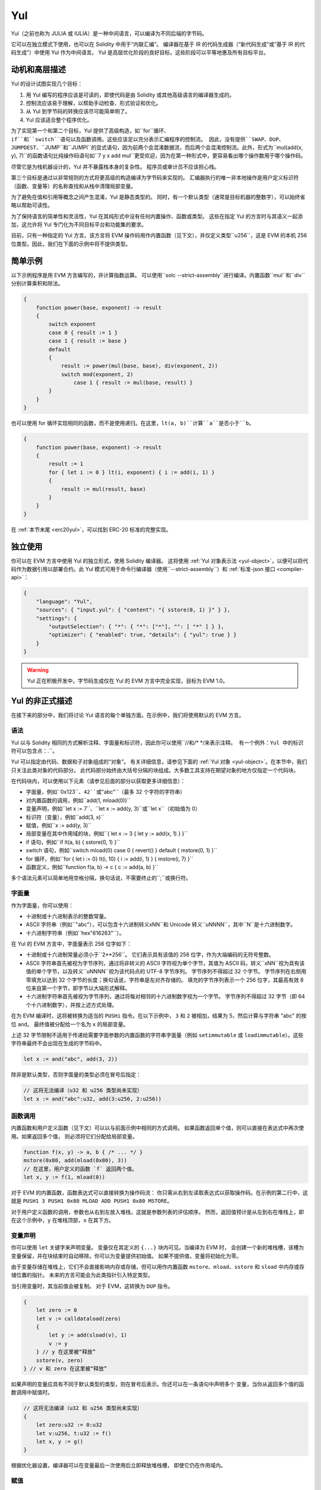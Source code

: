 .. _yul:

###
Yul
###

.. index:: ! assembly, ! asm, ! evmasm, ! yul, julia, iulia

Yul（之前也称为 JULIA 或 IULIA）是一种中间语言，可以编译为不同后端的字节码。

它可以在独立模式下使用，也可以在 Solidity 中用于“内联汇编”。
编译器在基于 IR 的代码生成器（“新代码生成”或“基于 IR 的代码生成”）中使用 Yul 作为中间语言。
Yul 是高层优化阶段的良好目标，这些阶段可以平等地惠及所有目标平台。

动机和高层描述
=====================================

Yul 的设计试图实现几个目标：

1. 用 Yul 编写的程序应该是可读的，即使代码是由 Solidity 或其他高级语言的编译器生成的。
2. 控制流应该易于理解，以帮助手动检查、形式验证和优化。
3. 从 Yul 到字节码的转换应该尽可能简单明了。
4. Yul 应该适合整个程序优化。

为了实现第一个和第二个目标，Yul 提供了高级构造，如``for``循环、``if``和``switch``语句以及函数调用。这些应该足以充分表示汇编程序的控制流。
因此，没有提供``SWAP``、``DUP``、``JUMPDEST``、``JUMP``和``JUMPI``的显式语句，因为前两个会混淆数据流，而后两个会混淆控制流。此外，形式为``mul(add(x, y), 7)``的函数语句比纯操作码语句如``7 y x add mul``更受欢迎，因为在第一种形式中，更容易看出哪个操作数用于哪个操作码。

尽管它是为栈机器设计的，Yul 并不暴露栈本身的复杂性。
程序员或审计员不应该担心栈。

第三个目标是通过以非常规则的方式将更高级的构造编译为字节码来实现的。
汇编器执行的唯一非本地操作是用户定义标识符（函数、变量等）的名称查找和从栈中清理局部变量。

为了避免在值和引用等概念之间产生混淆，Yul 是静态类型的。
同时，有一个默认类型（通常是目标机器的整数字），可以始终省略以帮助可读性。

为了保持语言的简单性和灵活性，Yul 在其纯形式中没有任何内置操作、函数或类型。
这些在指定 Yul 的方言时与其语义一起添加，这允许将 Yul 专门化为不同目标平台和功能集的要求。

目前，只有一种指定的 Yul 方言。该方言将 EVM 操作码用作内置函数（见下文），并仅定义类型``u256``，这是 EVM 的本机 256 位类型。因此，我们在下面的示例中将不提供类型。

简单示例
==============

以下示例程序是用 EVM 方言编写的，并计算指数运算。
可以使用``solc --strict-assembly``进行编译。内置函数``mul``和``div``分别计算乘积和除法。

.. code-block:: yul

    {
        function power(base, exponent) -> result
        {
            switch exponent
            case 0 { result := 1 }
            case 1 { result := base }
            default
            {
                result := power(mul(base, base), div(exponent, 2))
                switch mod(exponent, 2)
                    case 1 { result := mul(base, result) }
            }
        }
    }

也可以使用 for 循环实现相同的函数，而不是使用递归。在这里，``lt(a, b)``计算``a``是否小于``b``。

.. code-block:: yul

    {
        function power(base, exponent) -> result
        {
            result := 1
            for { let i := 0 } lt(i, exponent) { i := add(i, 1) }
            {
                result := mul(result, base)
            }
        }
    }

在 :ref:`本节末尾 <erc20yul>`，可以找到 ERC-20 标准的完整实现。

独立使用
=================

你可以在 EVM 方言中使用 Yul 的独立形式，使用 Solidity 编译器。
这将使用 :ref:`Yul 对象表示法 <yul-object>`，以便可以将代码作为数据引用以部署合约。此 Yul 模式可用于命令行编译器（使用``--strict-assembly``）和 :ref:`标准-json 接口 <compiler-api>`：

.. code-block:: json

    {
        "language": "Yul",
        "sources": { "input.yul": { "content": "{ sstore(0, 1) }" } },
        "settings": {
            "outputSelection": { "*": { "*": ["*"], "": [ "*" ] } },
            "optimizer": { "enabled": true, "details": { "yul": true } }
        }
    }

.. warning::

    Yul 正在积极开发中，字节码生成仅在 Yul 的 EVM 方言中完全实现，目标为 EVM 1.0。

Yul 的非正式描述
===========================

在接下来的部分中，我们将讨论 Yul 语言的每个单独方面。在示例中，我们将使用默认的 EVM 方言。

语法
------

Yul 以与 Solidity 相同的方式解析注释、字面量和标识符，因此你可以使用``//``和``/* */``来表示注释。
有一个例外：Yul 中的标识符可以包含点：``.``。

Yul 可以指定由代码、数据和子对象组成的“对象”。
有关详细信息，请参见下面的 :ref:`Yul 对象 <yul-object>`。在本节中，我们只关注此类对象的代码部分。
此代码部分始终由大括号分隔的块组成。大多数工具支持在期望对象的地方仅指定一个代码块。

在代码块内，可以使用以下元素（请参见后面的部分以获取更多详细信息）：

- 字面量，例如``0x123``、``42``或``"abc"``（最多 32 个字符的字符串）
- 对内置函数的调用，例如``add(1, mload(0))``
- 变量声明，例如``let x := 7``、``let x := add(y, 3)``或``let x``（初始值为 0）
- 标识符（变量），例如``add(3, x)``
- 赋值，例如``x := add(y, 3)``
- 局部变量在其中作用域的块，例如``{ let x := 3 { let y := add(x, 1) } }``
- if 语句，例如``if lt(a, b) { sstore(0, 1) }``
- switch 语句，例如``switch mload(0) case 0 { revert() } default { mstore(0, 1) }``
- for 循环，例如``for { let i := 0} lt(i, 10) { i := add(i, 1) } { mstore(i, 7) }``
- 函数定义，例如``function f(a, b) -> c { c := add(a, b) }``

多个语法元素可以简单地用空格分隔，换句话说，不需要终止的``;``或换行符。

.. index:: ! literal;in Yul

字面量
--------

作为字面量，你可以使用：

- 十进制或十六进制表示的整数常量。

- ASCII 字符串（例如``"abc"``），可以包含十六进制转义``\xNN``和 Unicode 转义``\uNNNN``，其中``N``是十六进制数字。

- 十六进制字符串（例如``hex"616263"``）。

在 Yul 的 EVM 方言中，字面量表示 256 位字如下：

- 十进制或十六进制常量必须小于``2**256``。
  它们表示具有该值的 256 位字，作为大端编码的无符号整数。

- ASCII 字符串首先被视为字节序列，通过将非转义的 ASCII 字符视为单个字节，其值为 ASCII 码，转义``\xNN``视为具有该值的单个字节，以及转义``\uNNNN``视为该代码点的 UTF-8 字节序列。
  字节序列不得超过 32 个字节。
  字节序列在右侧用零填充以达到 32 个字节的长度；换句话说，字符串是左对齐存储的。
  填充的字节序列表示一个 256 位字，其最高有效 8 位来自第一个字节，即字节以大端形式解释。
- 十六进制字符串首先被视为字节序列，通过将每对相邻的十六进制数字视为一个字节。
  字节序列不得超过 32 字节（即 64 个十六进制数字），并按上述方式处理。

在为 EVM 编译时，这将被转换为适当的 ``PUSHi`` 指令。在以下示例中，
``3`` 和 ``2`` 被相加，结果为 5，然后计算与字符串 "abc" 的按位 ``and``。
最终值被分配给一个名为 ``x`` 的局部变量。

上述 32 字节限制不适用于传递给需要字面参数的内置函数的字符串字面量（例如 ``setimmutable`` 或 ``loadimmutable``）。这些字符串最终不会出现在生成的字节码中。

.. code-block:: yul

    let x := and("abc", add(3, 2))

除非是默认类型，否则字面量的类型必须在冒号后指定：

.. code-block:: yul

    // 这将无法编译（u32 和 u256 类型尚未实现）
    let x := and("abc":u32, add(3:u256, 2:u256))


函数调用
--------------

内置函数和用户定义函数（见下文）可以以与前面示例中相同的方式调用。
如果函数返回单个值，则可以直接在表达式中再次使用。如果返回多个值，
则必须将它们分配给局部变量。

.. code-block:: yul

    function f(x, y) -> a, b { /* ... */ }
    mstore(0x80, add(mload(0x80), 3))
    // 在这里，用户定义的函数 `f` 返回两个值。
    let x, y := f(1, mload(0))

对于 EVM 的内置函数，函数表达式可以直接转换为操作码流：
你只需从右到左读取表达式以获取操作码。在示例的第二行中，这就是 ``PUSH1 3 PUSH1 0x80 MLOAD ADD PUSH1 0x80 MSTORE``。

对于用户定义函数的调用，参数也从右到左放入堆栈，这就是参数列表的评估顺序。
然而，返回值预计是从左到右在堆栈上，即在这个示例中，``y`` 在堆栈顶部，``x`` 在其下方。

变量声明
---------------------

你可以使用 ``let`` 关键字来声明变量。
变量仅在其定义的 ``{...}`` 块内可见。当编译为 EVM 时，
会创建一个新的堆栈槽，该槽为变量保留，并在块结束时自动移除。你可以为变量提供初始值。
如果不提供值，变量将初始化为零。

由于变量存储在堆栈上，它们不会直接影响内存或存储，但可以用作内置函数
``mstore``、``mload``、``sstore`` 和 ``sload`` 中内存或存储位置的指针。
未来的方言可能会为此类指针引入特定类型。

当引用变量时，其当前值会被复制。
对于 EVM，这转换为 ``DUP`` 指令。

.. code-block:: yul

    {
        let zero := 0
        let v := calldataload(zero)
        {
            let y := add(sload(v), 1)
            v := y
        } // y 在这里被“释放”
        sstore(v, zero)
    } // v 和 zero 在这里被“释放”


如果声明的变量应具有不同于默认类型的类型，则在冒号后表示。你还可以在一条语句中声明多个
变量，当你从返回多个值的函数调用中赋值时。

.. code-block:: yul

    // 这将无法编译（u32 和 u256 类型尚未实现）
    {
        let zero:u32 := 0:u32
        let v:u256, t:u32 := f()
        let x, y := g()
    }

根据优化器设置，编译器可以在变量最后一次使用后立即释放堆栈槽，
即使它仍在作用域内。


赋值
-----------

变量可以在定义后使用 ``:=`` 运算符进行赋值。可以同时赋值多个
变量。为此，值的数量和类型必须匹配。
如果要赋值来自具有多个返回参数的函数的值，则必须提供多个变量。
同一变量不得在赋值的左侧出现多次，例如 ``x, x := f()`` 是无效的。

.. code-block:: yul

    let v := 0
    // 重新赋值 v
    v := 2
    let t := add(v, 2)
    function f() -> a, b { }
    // 赋值多个值
    v, t := f()


如果
--

if 语句可用于有条件地执行代码。
不能定义 "else" 块。如果需要多个选择，请考虑使用 "switch"（见下文）。

.. code-block:: yul

    if lt(calldatasize(), 4) { revert(0, 0) }

主体的大括号是必需的。

开关
------

你可以使用 switch 语句作为 if 语句的扩展版本。
它获取表达式的值并将其与多个字面常量进行比较。
对应于匹配常量的分支被采用。
与其他编程语言不同，为了安全起见，控制流不会从一个 case 继续到下一个。
可以有一个称为 ``default`` 的回退或默认情况，如果没有字面常量匹配，则采用该情况。

.. code-block:: yul

    {
        let x := 0
        switch calldataload(4)
        case 0 {
            x := calldataload(0x24)
        }
        default {
            x := calldataload(0x44)
        }
        sstore(0, div(x, 2))
    }

案例列表不被大括号包围，但案例的主体确实需要它们。

循环
-----

Yul 支持 for 循环，包含一个包含初始化部分、条件、后迭代部分和主体的头部。条件必须是一个表达式，而其他三个是块。如果初始化部分
在顶层声明了任何变量，则这些变量的作用域扩展到循环的所有其他部分。

在主体中可以使用 ``break`` 和 ``continue`` 语句来退出循环
或跳过到后部分。

以下示例计算内存中一个区域的总和。

.. code-block:: yul

    {
        let x := 0
        for { let i := 0 } lt(i, 0x100) { i := add(i, 0x20) } {
            x := add(x, mload(i))
        }
    }

for 循环也可以用作 while 循环的替代：只需将初始化和后迭代部分留空即可。

.. code-block:: yul

    {
        let x := 0
        let i := 0
        for { } lt(i, 0x100) { } {     // while(i < 0x100)
            x := add(x, mload(i))
            i := add(i, 0x20)
        }
    }

函数声明
---------------------

Yul 允许定义函数。这些不应与 Solidity 中的函数混淆，因为它们从不属于合约的外部接口，并且
属于与 Solidity 函数不同的命名空间。

对于 EVM，Yul 函数从堆栈中获取其
参数（和返回 PC），并将结果放到
堆栈上。用户定义函数和内置函数的调用方式完全相同。

函数可以在任何地方定义，并在声明的块中可见。在函数内部，你无法访问
在该函数外部定义的局部变量。

函数声明参数和返回变量，类似于 Solidity。
要返回一个值，你将其分配给返回变量。
如果你调用一个返回多个值的函数，你必须将它们分配给多个变量，使用 ``a, b := f(x)`` 或 ``let a, b := f(x)``。

``leave`` 语句可以用来退出当前函数。它的工作方式类似于其他语言中的 ``return`` 语句，只是它不带返回值，它只是退出函数，函数将返回当前分配给返回变量的值。

请注意，EVM 方言有一个内置函数 ``return``，它会退出整个执行上下文（内部消息调用），而不仅仅是当前的 yul 函数。

以下示例通过平方和乘法实现了幂函数。

.. code-block:: yul

    {
        function power(base, exponent) -> result {
            switch exponent
            case 0 { result := 1 }
            case 1 { result := base }
            default {
                result := power(mul(base, base), div(exponent, 2))
                switch mod(exponent, 2)
                    case 1 { result := mul(base, result) }
            }
        }
    }

Yul 的规范
====================

本章正式描述 Yul 代码。Yul 代码通常放置在 Yul 对象中，这在它们自己的章节中进行了说明。

.. code-block:: none

    Block = '{' Statement* '}'
    Statement =
        Block |
        FunctionDefinition |
        VariableDeclaration |
        Assignment |
        If |
        Expression |
        Switch |
        ForLoop |
        BreakContinue |
        Leave
    FunctionDefinition =
        'function' Identifier '(' TypedIdentifierList? ')'
        ( '->' TypedIdentifierList )? Block
    VariableDeclaration =
        'let' TypedIdentifierList ( ':=' Expression )?
    Assignment =
        IdentifierList ':=' Expression
    Expression =
        FunctionCall | Identifier | Literal
    If =
        'if' Expression Block
    Switch =
        'switch' Expression ( Case+ Default? | Default )
    Case =
        'case' Literal Block
    Default =
        'default' Block
    ForLoop =
        'for' Block Expression Block Block
    BreakContinue =
        'break' | 'continue'
    Leave = 'leave'
    FunctionCall =
        Identifier '(' ( Expression ( ',' Expression )* )? ')'
    Identifier = [a-zA-Z_$] [a-zA-Z_$0-9.]*
    IdentifierList = Identifier ( ',' Identifier)*
    TypeName = Identifier
    TypedIdentifierList = Identifier ( ':' TypeName )? ( ',' Identifier ( ':' TypeName )? )*
    Literal =
        (NumberLiteral | StringLiteral | TrueLiteral | FalseLiteral) ( ':' TypeName )?
    NumberLiteral = HexNumber | DecimalNumber
    StringLiteral = '"' ([^"\r\n\\] | '\\' .)* '"'
    TrueLiteral = 'true'
    FalseLiteral = 'false'
    HexNumber = '0x' [0-9a-fA-F]+
    DecimalNumber = [0-9]+


语法限制
---------------------------

除了语法直接施加的限制外，以下限制适用：

Switch 必须至少有一个 case（包括默认 case）。
所有 case 值需要具有相同的类型和不同的值。
如果表达式类型的所有可能值都被覆盖，则不允许有默认 case（即，具有 true 和 false case 的 ``bool`` 表达式的 switch 不允许有默认 case）。

每个表达式评估为零个或多个值。标识符和字面量评估为恰好一个值，函数调用评估为与被调用函数的返回变量数量相等的值。

在变量声明和赋值中，右侧表达式（如果存在）必须评估为与左侧变量数量相等的值。
这是唯一允许表达式评估为多个值的情况。
同一变量名在赋值或变量声明的左侧不能出现多次。

作为语句的表达式（即在块级别）必须评估为零个值。

在所有其他情况下，表达式必须评估为恰好一个值。

``continue`` 或 ``break`` 语句只能在 for 循环的主体内使用，如下所示。
考虑包含该语句的最内层循环。
循环和语句必须在同一个函数中，或者都必须在顶层。
该语句必须在循环的主体块中；它不能在循环的初始化块或变更日志块中。
值得强调的是，这一限制仅适用于包含 ``continue`` 或 ``break`` 语句的最内层循环：
这个最内层循环，因此 ``continue`` 或 ``break`` 语句，可以出现在外部循环的任何地方，可能在外部循环的初始化块或变更日志块中。
例如，以下是合法的，因为 ``break`` 出现在内层循环的主体块中，尽管也出现在外层循环的变更日志块中：

.. code-block:: yul

    for {} true { for {} true {} { break } }
    {
    }

for 循环的条件部分必须评估为恰好一个值。

``leave`` 语句只能在函数内部使用。

函数不能在 for 循环初始化块内定义。

字面量不能大于其类型。定义的最大类型为 256 位宽。

在赋值和函数调用期间，相应值的类型必须匹配。
没有隐式类型转换。类型转换通常只能通过方言提供的适当内置函数实现，该函数接受一种类型的值并返回另一种类型的值。

作用域规则
-------------

Yul 中的作用域与块相关（函数和 for 循环除外，如下所述），所有声明
（``FunctionDefinition``，``VariableDeclaration``）
在这些作用域中引入新的标识符。

标识符在其定义的块中可见（包括所有子节点和子块）：
函数在整个块中可见（即使在其定义之前），而变量仅在 ``VariableDeclaration`` 之后的语句开始可见。

特别是，变量不能在其自身变量声明的右侧引用。
函数可以在其声明之前引用（如果它们是可见的）。

作为一般作用域规则的例外，for 循环的 "init" 部分（第一个块）的作用域扩展到 for 循环的所有其他部分。
这意味着在初始化部分声明的变量（和函数）（但不在初始化部分的块内）在 for 循环的所有其他部分都是可见的。

在 for 循环的其他部分声明的标识符遵循常规的语法作用域规则。

这意味着形式为 ``for { I... } C { P... } { B... }`` 的 for 循环等同于 ``{ I... for {} C { P... } { B... } }``。

函数的参数和返回参数在函数体内可见，并且它们的名称必须不同。

在函数内部，无法引用在该函数外部声明的变量。

不允许遮蔽，即你不能在另一个同名标识符也可见的地方声明一个标识符，即使因为它在当前函数外部声明而无法引用它。

正式规范
--------------------

我们通过提供一个在 AST 的各种节点上重载的评估函数 E 来正式指定 Yul。由于内置函数可能具有副作用，E 接受两个状态对象和 AST 节点，并返回两个新的状态对象和可变数量的其他值。
这两个状态对象是全局状态对象（在 EVM 的上下文中是内存、存储和区块链的状态）和局部状态对象（局部变量的状态，即 EVM 中的一个栈段）。
如果 AST 节点是一个语句，E 返回两个状态对象和一个“模式”，该模式用于 ``break``、``continue`` 和 ``leave`` 语句。如果 AST 节点是一个表达式，E 返回两个状态对象以及表达式评估出的值的数量。

对于这个高层描述，全球状态的确切性质未指定。局部状态 ``L`` 是标识符 ``i`` 到值 ``v`` 的映射，表示为 ``L[i] = v``。

对于标识符 ``v``，令 ``$v`` 为标识符的名称。

我们将使用解构符号表示 AST 节点。

.. code-block:: none

    E(G, L, <{St1, ..., Stn}>: Block) =
        let G1, L1, mode = E(G, L, St1, ..., Stn)
        let L2 be a restriction of L1 to the identifiers of L
        G1, L2, mode
    E(G, L, St1, ..., Stn: Statement) =
        if n is zero:
            G, L, regular
        else:
            let G1, L1, mode = E(G, L, St1)
            if mode is regular then
                E(G1, L1, St2, ..., Stn)
            otherwise
                G1, L1, mode
    E(G, L, FunctionDefinition) =
        G, L, regular
    E(G, L, <let var_1, ..., var_n := rhs>: VariableDeclaration) =
        E(G, L, <var_1, ..., var_n := rhs>: Assignment)
    E(G, L, <let var_1, ..., var_n>: VariableDeclaration) =
        let L1 be a copy of L where L1[$var_i] = 0 for i = 1, ..., n
        G, L1, regular
    E(G, L, <var_1, ..., var_n := rhs>: Assignment) =
        let G1, L1, v1, ..., vn = E(G, L, rhs)
        let L2 be a copy of L1 where L2[$var_i] = vi for i = 1, ..., n
        G1, L2, regular
    E(G, L, <for { i1, ..., in } condition post body>: ForLoop) =
        if n >= 1:
            let G1, L1, mode = E(G, L, i1, ..., in)
            // mode has to be regular or leave due to the syntactic restrictions
            if mode is leave then
                G1, L1 restricted to variables of L, leave
            otherwise
                let G2, L2, mode = E(G1, L1, for {} condition post body)
                G2, L2 restricted to variables of L, mode
        else:
            let G1, L1, v = E(G, L, condition)
            if v is false:
                G1, L1, regular
            else:
                let G2, L2, mode = E(G1, L, body)
                if mode is break:
                    G2, L2, regular
                otherwise if mode is leave:
                    G2, L2, leave
                else:
                    G3, L3, mode = E(G2, L2, post)
                    if mode is leave:
                        G3, L3, leave
                    otherwise
                        E(G3, L3, for {} condition post body)
    E(G, L, break: BreakContinue) =
        G, L, break
    E(G, L, continue: BreakContinue) =
        G, L, continue
    E(G, L, leave: Leave) =
        G, L, leave
    E(G, L, <if condition body>: If) =
        let G0, L0, v = E(G, L, condition)
        if v is true:
            E(G0, L0, body)
        else:
            G0, L0, regular
    E(G, L, <switch condition case l1:t1 st1 ... case ln:tn stn>: Switch) =
        E(G, L, switch condition case l1:t1 st1 ... case ln:tn stn default {})
    E(G, L, <switch condition case l1:t1 st1 ... case ln:tn stn default st'>: Switch) =
        let G0, L0, v = E(G, L, condition)
        // i = 1 .. n
        // Evaluate literals, context doesn't matter
        let _, _, v1 = E(G0, L0, l1)
        ...
        let _, _, vn = E(G0, L0, ln)
        if there exists smallest i such that vi = v:
            E(G0, L0, sti)
        else:
            E(G0, L0, st')

    E(G, L, <name>: Identifier) =
        G, L, L[$name]
    E(G, L, <fname(arg1, ..., argn)>: FunctionCall) =
        G1, L1, vn = E(G, L, argn)
        ...
        G(n-1), L(n-1), v2 = E(G(n-2), L(n-2), arg2)
        Gn, Ln, v1 = E(G(n-1), L(n-1), arg1)
        Let <function fname (param1, ..., paramn) -> ret1, ..., retm block>
        be the function of name $fname visible at the point of the call.
        Let L' be a new local state such that
        L'[$parami] = vi and L'[$reti] = 0 for all i.
        Let G'', L'', mode = E(Gn, L', block)
        G'', Ln, L''[$ret1], ..., L''[$retm]
    E(G, L, l: StringLiteral) = G, L, str(l),
        where str is the string evaluation function,
        which for the EVM dialect is defined in the section 'Literals' above
    E(G, L, n: HexNumber) = G, L, hex(n)
        where hex is the hexadecimal evaluation function,
        which turns a sequence of hexadecimal digits into their big endian value
    E(G, L, n: DecimalNumber) = G, L, dec(n),
        where dec is the decimal evaluation function,
        which turns a sequence of decimal digits into their big endian value

.. _opcodes:

EVM 方言
-----------

Yul 的默认方言目前是当前选定版本的 EVM 方言。此方言中唯一可用的类型是 ``u256``，即以太坊虚拟机的 256 位原生类型。由于它是此方言的默认类型，因此可以省略。

下表列出了所有内置函数（取决于 EVM 版本）并提供了函数/操作码语义的简短描述。本文档并不想成为以太坊虚拟机的完整描述。如果你对精确语义感兴趣，请参考其他文档。

标记为 ``-`` 的操作码不返回结果，所有其他操作码返回一个值。标记为 ``F``、``H``、``B``、``C``、``I``、``L``、``P`` 和 ``N`` 的操作码分别自 Frontier、Homestead、Byzantium、Constantinople、Istanbul、London、Paris 或 Cancun 开始存在。

在下面，``mem[a...b)`` 表示从位置 ``a`` 开始到但不包括位置 ``b`` 的内存字节，``storage[p]`` 表示在槽 ``p`` 的存储内容，类似地，``transientStorage[p]`` 表示在槽 ``p`` 的瞬态存储内容。

由于 Yul 管理局部变量和控制流，因此干扰这些特性的操作码不可用。这包括 ``dup`` 和 ``swap`` 指令以及 ``jump`` 指令、标签和 ``push`` 指令。

+-------------------------+-----+---+-----------------------------------------------------------------+
| 指令                    |     |   | 说明                                                            |
+=========================+=====+===+=================================================================+
| stop()                  | `-` | F | 停止执行，等同于 return(0, 0)                                   |
+-------------------------+-----+---+-----------------------------------------------------------------+
| add(x, y)               |     | F | x + y                                                          |
+-------------------------+-----+---+-----------------------------------------------------------------+
| sub(x, y)               |     | F | x - y                                                          |
+-------------------------+-----+---+-----------------------------------------------------------------+
| mul(x, y)               |     | F | x * y                                                          |
+-------------------------+-----+---+-----------------------------------------------------------------+
| div(x, y)               |     | F | x / y 或 0 如果 y == 0                                         |
+-------------------------+-----+---+-----------------------------------------------------------------+
| sdiv(x, y)              |     | F | x / y，对于二进制补码的有符号数，如果 y == 0 则为 0            |
+-------------------------+-----+---+-----------------------------------------------------------------+
| mod(x, y)               |     | F | x % y，如果 y == 0 则为 0                                       |
+-------------------------+-----+---+-----------------------------------------------------------------+
| smod(x, y)              |     | F | x % y，对于二进制补码的有符号数，如果 y == 0 则为 0            |
+-------------------------+-----+---+-----------------------------------------------------------------+
| exp(x, y)               |     | F | x 的 y 次方                                                    |
+-------------------------+-----+---+-----------------------------------------------------------------+
| not(x)                  |     | F | x 的按位“非”（x 的每一位都取反）                               |
+-------------------------+-----+---+-----------------------------------------------------------------+
| lt(x, y)                |     | F | 如果 x < y 则为 1，否则为 0                                     |
+-------------------------+-----+---+-----------------------------------------------------------------+
| gt(x, y)                |     | F | 如果 x > y 则为 1，否则为 0                                     |
+-------------------------+-----+---+-----------------------------------------------------------------+
| slt(x, y)               |     | F | 如果 x < y 则为 1，否则为 0，对于二进制补码的有符号数         |
+-------------------------+-----+---+-----------------------------------------------------------------+
| sgt(x, y)               |     | F | 如果 x > y 则为 1，否则为 0，对于二进制补码的有符号数         |
+-------------------------+-----+---+-----------------------------------------------------------------+
| eq(x, y)                |     | F | 如果 x == y 则为 1，否则为 0                                    |
+-------------------------+-----+---+-----------------------------------------------------------------+
| iszero(x)               |     | F | 如果 x == 0 则为 1，否则为 0                                    |
+-------------------------+-----+---+-----------------------------------------------------------------+
| and(x, y)               |     | F | x 和 y 的按位“与”                                             |
+-------------------------+-----+---+-----------------------------------------------------------------+
| or(x, y)                |     | F | x 和 y 的按位“或”                                              |
+-------------------------+-----+---+-----------------------------------------------------------------+
| xor(x, y)               |     | F | x 和 y 的按位“异或”                                           |
+-------------------------+-----+---+-----------------------------------------------------------------+
| byte(n, x)              |     | F | x 的第 n 个字节，其中最高有效字节为第 0 个字节                 |
+-------------------------+-----+---+-----------------------------------------------------------------+
| shl(x, y)               |     | C | 将 y 逻辑左移 x 位                                            |
+-------------------------+-----+---+-----------------------------------------------------------------+
| shr(x, y)               |     | C | 将 y 逻辑右移 x 位                                            |
+-------------------------+-----+---+-----------------------------------------------------------------+
| sar(x, y)               |     | C | 将 y 算术右移 x 位                                            |
+-------------------------+-----+---+-----------------------------------------------------------------+
| addmod(x, y, m)         |     | F | (x + y) % m，具有任意精度的算术，如果 m == 0 则为 0            |
+-------------------------+-----+---+-----------------------------------------------------------------+
| mulmod(x, y, m)         |     | F | (x * y) % m，具有任意精度的算术，如果 m == 0 则为 0            |
+-------------------------+-----+---+-----------------------------------------------------------------+
| signextend(i, x)        |     | F | 从 (i*8+7) 位开始进行符号扩展，计数从最低有效位开始            |
+-------------------------+-----+---+-----------------------------------------------------------------+
| keccak256(p, n)         |     | F | keccak(mem[p...(p+n)])                                         |
+-------------------------+-----+---+-----------------------------------------------------------------+
| pop(x)                  | `-` | F | 丢弃值 x                                                     |
+-------------------------+-----+---+-----------------------------------------------------------------+
| mload(p)                |     | F | mem[p...(p+32))                                               |
+-------------------------+-----+---+-----------------------------------------------------------------+
| mstore(p, v)            | `-` | F | mem[p...(p+32)) := v                                          |
+-------------------------+-----+---+-----------------------------------------------------------------+
| mstore8(p, v)           | `-` | F | mem[p] := v & 0xff（仅修改一个字节）                           |
+-------------------------+-----+---+-----------------------------------------------------------------+
| sload(p)                |     | F | storage[p]                                                  |
+-------------------------+-----+---+-----------------------------------------------------------------+
| sstore(p, v)            | `-` | F | storage[p] := v                                             |
+-------------------------+-----+---+-----------------------------------------------------------------+
| tload(p)                |     | N | transientStorage[p]                                         |
+-------------------------+-----+---+-----------------------------------------------------------------+
| tstore(p, v)            | `-` | N | transientStorage[p] := v                                    |
+-------------------------+-----+---+-----------------------------------------------------------------+
| msize()                 |     | F | 内存大小，即最大访问的内存索引                                |
+-------------------------+-----+---+-----------------------------------------------------------------+
| gas()                   |     | F | 执行中仍可用的 gas                                          |
+-------------------------+-----+---+-----------------------------------------------------------------+
| address()               |     | F | 当前合约/执行上下文的地址                                    |
+-------------------------+-----+---+-----------------------------------------------------------------+
| balance(a)              |     | F | 地址 a 的 wei 余额                                          |
+-------------------------+-----+---+-----------------------------------------------------------------+
| selfbalance()           |     | I | 等同于 balance(address())，但更便宜                          |
+-------------------------+-----+---+-----------------------------------------------------------------+
| caller()                |     | F | 调用发送者（不包括 ``delegatecall``）                        |
+-------------------------+-----+---+-----------------------------------------------------------------+
| callvalue()             |     | F | 与当前调用一起发送的 wei                                     |
+-------------------------+-----+---+-----------------------------------------------------------------+
| calldataload(p)         |     | F | 从位置 p 开始的调用数据（32 字节）                           |
+-------------------------+-----+---+-----------------------------------------------------------------+
| calldatasize()          |     | F | 调用数据的字节大小                                          |
+-------------------------+-----+---+-----------------------------------------------------------------+
| calldatacopy(t, f, s)   | `-` | F | 从位置 f 的调用数据复制 s 字节到位置 t 的内存中              |
+-------------------------+-----+---+-----------------------------------------------------------------+
| codesize()              |     | F | 当前合约/执行上下文的代码大小                               |
+-------------------------+-----+---+-----------------------------------------------------------------+
| codecopy(t, f, s)       | `-` | F | 从位置 f 的代码复制 s 字节到位置 t 的内存中                 |
+-------------------------+-----+---+-----------------------------------------------------------------+
| extcodesize(a)          |     | F | 地址 a 的代码大小                                          |
+-------------------------+-----+---+-----------------------------------------------------------------+
| extcodecopy(a, t, f, s) | `-` | F | 类似于 codecopy(t, f, s)，但取地址 a 的代码                  |
+-------------------------+-----+---+-----------------------------------------------------------------+
| returndatasize()        |     | B | 上一次返回数据的大小                                        |
+-------------------------+-----+---+-----------------------------------------------------------------+
| returndatacopy(t, f, s) | `-` | B | 从位置 f 的返回数据复制 s 字节到位置 t 的内存中             |
+-------------------------+-----+---+-----------------------------------------------------------------+
| mcopy(t, f, s)          | `-` | N | 从位置 f 的内存复制 s 字节到位置 t 的内存中                 |
+-------------------------+-----+---+-----------------------------------------------------------------+
| extcodehash(a)          |     | C | 地址 a 的代码哈希                                          |
+-------------------------+-----+---+-----------------------------------------------------------------+
| create(v, p, n)         |     | F | 创建新合约，代码为 mem[p...(p+n))，并发送 v wei              |
|                         |     |   | 并返回新地址；出错时返回 0                                   |
+-------------------------+-----+---+-----------------------------------------------------------------+
| create2(v, p, n, s)     |     | C | 创建新合约，代码为 mem[p...(p+n))，地址为                     |
|                         |     |   | keccak256(0xff . this . s . keccak256(mem[p...(p+n)))         |
|                         |     |   | 并发送 v wei，返回新地址，其中 ``0xff`` 是一个 1 字节值，     |
|                         |     |   | ``this`` 是当前合约的地址，作为 20 字节值，``s`` 是一个大端  |
|                         |     |   | 256 位值；出错时返回 0                                       |
+-------------------------+-----+---+-----------------------------------------------------------------+
| call(g, a, v, in,       |     | F | 调用地址 a 的合约，输入为 mem[in...(in+insize))               |
| insize, out, outsize)   |     |   | 提供 g gas 和 v wei 以及输出区域                             |
|                         |     |   | mem[out...(out+outsize))，出错时返回 0（例如，gas 不足）      |
|                         |     |   | 成功时返回 1                                                |
|                         |     |   | :ref:`查看更多 <yul-call-return-area>`                         |
+-------------------------+-----+---+-----------------------------------------------------------------+
| callcode(g, a, v, in,   |     | F | 与 ``call`` 相同，但仅使用 a 的代码并保持                     |
| insize, out, outsize)   |     |   | 在当前合约的上下文中                                         |
|                         |     |   | :ref:`查看更多 <yul-call-return-area>`                         |
+-------------------------+-----+---+-----------------------------------------------------------------+
| delegatecall(g, a, in,  |     | H | 与 ``callcode`` 相同，但也保持 ``caller``                    |
| insize, out, outsize)   |     |   | 和 ``callvalue``                                            |
|                         |     |   | :ref:`查看更多 <yul-call-return-area>`                         |
+-------------------------+-----+---+-----------------------------------------------------------------+
| staticcall(g, a, in,    |     | B | 与 ``call(g, a, 0, in, insize, out, outsize)`` 相同，但不允许 |
| insize, out, outsize)   |     |   | 状态修改                                                  |
|                         |     |   | :ref:`查看更多 <yul-call-return-area>`                         |
+-------------------------+-----+---+-----------------------------------------------------------------+
| return(p, s)            | `-` | F | 结束执行，返回数据 mem[p...(p+s))                            |
+-------------------------+-----+---+-----------------------------------------------------------------+
| revert(p, s)            | `-` | B | 结束执行，撤销状态更改，返回数据 mem[p...(p+s))              |
+-------------------------+-----+---+-----------------------------------------------------------------+
| selfdestruct(a)         | `-` | F | 结束执行，销毁当前合约并将资金发送到 a                      |
|                         |     |   | （已弃用）                                                  |
+-------------------------+-----+---+-----------------------------------------------------------------+
| invalid()               | `-` | F | 结束执行，出现无效指令                                      |
+-------------------------+-----+---+-----------------------------------------------------------------+
| log0(p, s)              | `-` | F | 记录数据 mem[p...(p+s))                                     |
+-------------------------+-----+---+-----------------------------------------------------------------+
| log1(p, s, t1)          | `-` | F | 记录数据 mem[p...(p+s))，主题为 t1                          |
+-------------------------+-----+---+-----------------------------------------------------------------+
| log2(p, s, t1, t2)      | `-` | F | 记录数据 mem[p...(p+s))，主题为 t1、t2                      |
+-------------------------+-----+---+-----------------------------------------------------------------+
| log3(p, s, t1, t2, t3)  | `-` | F | 记录数据 mem[p...(p+s))，主题为 t1、t2、t3                  |
+-------------------------+-----+---+-----------------------------------------------------------------+
| log4(p, s, t1, t2, t3,  | `-` | F | 记录数据 mem[p...(p+s))，主题为 t1、t2、t3、t4              |
| t4)                     |     |   |                                                               |
+-------------------------+-----+---+-----------------------------------------------------------------+
| chainid()               |     | I | 执行链的 ID（EIP-1344）                                      |
+-------------------------+-----+---+-----------------------------------------------------------------+
| basefee()               |     | L | 当前区块的基本费用（EIP-3198 和 EIP-1559）                    |
+-------------------------+-----+---+-----------------------------------------------------------------+
| blobbasefee()           |     | N | 当前区块的 blob 基本费用（EIP-7516 和 EIP-4844）              |
+-------------------------+-----+---+-----------------------------------------------------------------+
| origin()                |     | F | 交易发送者                                                  |
+-------------------------+-----+---+-----------------------------------------------------------------+
| gasprice()              |     | F | 交易的 gas 价格                                            |
+-------------------------+-----+---+-----------------------------------------------------------------+
| blockhash(b)            |     | F | 区块号 b 的哈希 - 仅适用于最后 256 个区块，不包括当前区块    |
+-------------------------+-----+---+-----------------------------------------------------------------+
| blobhash(i)             |     | N | 交易的第 i 个 blob 的版本哈希，如果 blob 不存在则为 0        |
+-------------------------+-----+---+-----------------------------------------------------------------+
| coinbase()              |     | F | 当前挖矿受益人                                            |
+-------------------------+-----+---+-----------------------------------------------------------------+
| timestamp()             |     | F | 当前区块的时间戳（自纪元以来的秒数）                        |
+-------------------------+-----+---+-----------------------------------------------------------------+
| number()                |     | F | 当前区块号                                                |
+-------------------------+-----+---+-----------------------------------------------------------------+
| difficulty()            |     | F | 当前区块的难度（见下文说明）                                |
+-------------------------+-----+---+-----------------------------------------------------------------+
| prevrandao()            |     | P | 由信标链提供的随机性（见下文说明）                          |
+-------------------------+-----+---+-----------------------------------------------------------------+
| gaslimit()              |     | F | 当前区块的 gas 限制                                        |
+-------------------------+-----+---+-----------------------------------------------------------------+
.. _yul-call-return-area:

.. note::
  ``call*`` 指令使用 ``out`` 和 ``outsize`` 参数来定义一个内存区域，
  返回或失败数据将被放置在该区域。根据被调用合约返回的字节数，该区域会被写入。
  如果返回更多数据，则仅写入前 ``outsize`` 字节。你可以使用 ``returndatacopy`` 操作码访问其余数据。
  如果返回的数据较少，则剩余字节将完全不被触及。
  你需要使用 ``returndatasize`` 操作码来检查该内存区域的哪一部分包含返回数据。
  剩余字节将保留调用前的值。

.. note::
  在 EVM 版本 >= Paris 中不允许使用 ``difficulty()`` 指令。
  随着 Paris 网络升级，之前称为 ``difficulty`` 的指令语义已被更改，并重命名为 ``prevrandao``。
  现在它可以返回全 256 位范围内的任意值，而 Ethash 中记录的最高难度值约为 54 位。
  此更改在 `EIP-4399 <https://eips.ethereum.org/EIPS/eip-4399>`_ 中进行了描述。
  请注意，无论在编译器中选择哪个 EVM 版本，指令的语义都取决于最终的部署链。

.. warning::
    从版本 0.8.18 开始，在 Solidity 和 Yul 中使用 ``selfdestruct`` 将触发弃用警告，
    因为 ``SELFDESTRUCT`` 操作码最终将经历行为上的重大变化，
    如 `EIP-6049 <https://eips.ethereum.org/EIPS/eip-6049>`_ 所述。

在某些内部方言中，还有其他函数：

datasize, dataoffset, datacopy
^^^^^^^^^^^^^^^^^^^^^^^^^^^^^^

函数 ``datasize(x)``, ``dataoffset(x)`` 和 ``datacopy(t, f, l)``
用于访问 Yul 对象的其他部分。

``datasize`` 和 ``dataoffset`` 只能接受字符串字面量（其他对象的名称）作为参数，
并分别返回数据区域的大小和偏移量。
对于 EVM，``datacopy`` 函数等同于 ``codecopy``。

setimmutable, loadimmutable
^^^^^^^^^^^^^^^^^^^^^^^^^^^

函数 ``setimmutable(offset, "name", value)`` 和 ``loadimmutable("name")`` 
用于 Solidity 中的不可变机制，并不完全映射到纯 Yul。
对 ``setimmutable(offset, "name", value)`` 的调用假设包含给定命名不可变的合约的运行时代码
已复制到偏移量 ``offset`` 的内存中，并将 ``value`` 写入内存中所有
相对于 ``offset`` 的位置，这些位置包含为运行时代码中对 ``loadimmutable("name")`` 调用生成的占位符。

linkersymbol
^^^^^^^^^^^^
函数 ``linkersymbol("library_id")`` 是一个占位符，用于由链接器替换的地址字面量。
它的第一个也是唯一的参数必须是字符串字面量，并唯一表示要插入的地址。
标识符可以是任意的，但当编译器从 Solidity 源代码生成 Yul 代码时，
它使用带有定义该库的源单元名称的库名称进行限定。
要将代码与特定库地址链接，必须在命令行的 ``--libraries`` 选项中提供相同的标识符。

例如，这段代码

.. code-block:: yul

    let a := linkersymbol("file.sol:Math")

在链接器使用 ``--libraries "file.sol:Math=0x1234567890123456789012345678901234567890`` 选项时
等同于

.. code-block:: yul

    let a := 0x1234567890123456789012345678901234567890

有关 Solidity 链接器的详细信息，请参见 :ref:`Using the Commandline Compiler <commandline-compiler>`。

memoryguard
^^^^^^^^^^^

此函数在带有对象的 EVM 方言中可用。调用
``let ptr := memoryguard(size)``（其中 ``size`` 必须是一个字面数字）承诺
它们仅在范围 ``[0, size)`` 或从 ``ptr`` 开始的无限范围内使用内存。

由于 ``memoryguard`` 调用的存在表明所有内存访问遵循此限制，
它允许优化器执行额外的优化步骤，例如堆栈限制规避器，它试图将
否则无法访问的堆栈变量移动到内存中。

Yul 优化器承诺仅将内存范围 ``[size, ptr)`` 用于其目的。
如果优化器不需要保留任何内存，则 ``ptr == size``。

``memoryguard`` 可以多次调用，但在一个 Yul 子对象内需要具有相同的字面量作为参数。
如果在子对象中找到至少一个 ``memoryguard`` 调用，则将对其运行额外的优化步骤。

.. _yul-verbatim:

verbatim
^^^^^^^^

一组 ``verbatim...`` 内置函数允许你为 Yul 编译器未知的操作码创建字节码。
它还允许你创建不会被优化器修改的字节码序列。

这些函数是 ``verbatim_<n>i_<m>o("<data>", ...)``，其中

- ``n`` 是一个介于 0 和 99 之间的十进制数，指定输入堆栈槽/变量的数量
- ``m`` 是一个介于 0 和 99 之间的十进制数，指定输出堆栈槽/变量的数量
- ``data`` 是一个包含字节序列的字符串字面量

例如，如果你想定义一个将输入乘以二的函数，而不让优化器触碰常量二，你可以使用

.. code-block:: yul

    let x := calldataload(0)
    let double := verbatim_1i_1o(hex"600202", x)

这段代码将导致 ``dup1`` 操作码检索 ``x``
（尽管优化器可能直接重用 ``calldataload`` 操作码的结果）
紧接着是 ``600202``。假设该代码消耗 ``x`` 的复制值并在堆栈顶部生成结果。
编译器随后生成代码以为 ``double`` 分配一个堆栈槽并将结果存储在那里。

与所有操作码一样，参数在堆栈上排列，最左侧的参数在顶部，而返回值
假定以右侧变量在堆栈顶部的方式排列。

由于 ``verbatim`` 可用于生成任意操作码
甚至是 Solidity 编译器未知的操作码，因此在使用 ``verbatim`` 时需要小心
与优化器一起使用。即使优化器被关闭，代码生成器也必须确定
堆栈布局，这意味着例如使用 ``verbatim`` 修改
堆栈高度可能会导致未定义行为。

以下是对未由编译器检查的 verbatim 字节码的限制的非详尽列表。
违反这些限制可能会导致未定义行为。

- 控制流不应跳入或跳出 verbatim 块，但可以在同一 verbatim 块内跳转。
- 除输入和输出参数外，堆栈内容不应被访问。
- 堆栈高度差应恰好为 ``m - n`` 
  （输出槽减去输入槽）。
- Verbatim 字节码不能对周围字节码做出任何假设。所有必需的参数必须作为堆栈变量传入。

优化器不会分析 verbatim 字节码，并始终假设它修改所有状态方面，因此只能在 ``verbatim`` 函数调用之间进行非常少的优化。

优化器将 verbatim 字节码视为不透明的代码块。
它不会拆分它，但可能会移动、复制
或将其与相同的 verbatim 字节码块合并。
如果一个 verbatim 字节码块无法通过控制流访问，
则可以将其移除。
.. warning::

    在讨论 EVM 改进是否可能破坏现有智能合约时，``verbatim`` 内的特性不能与 Solidity 编译器本身使用的特性获得同样的考虑。

.. note::

    为避免混淆，所有以字符串 ``verbatim`` 开头的标识符都是保留的，不能用于用户定义的标识符。

.. _yul-object:

Yul 对象的规范
===========================

Yul 对象用于将命名的代码和数据部分分组。
函数 ``datasize``、``dataoffset`` 和 ``datacopy`` 可以用于从代码内部访问这些部分。
十六进制字符串可用于以十六进制编码指定数据，常规字符串则以本地编码表示。对于代码，``datacopy`` 将访问其汇编的二进制表示。

.. code-block:: none

    Object = 'object' StringLiteral '{' Code ( Object | Data )* '}'
    Code = 'code' Block
    Data = 'data' StringLiteral ( HexLiteral | StringLiteral )
    HexLiteral = 'hex' ('"' ([0-9a-fA-F]{2})* '"' | '\'' ([0-9a-fA-F]{2})* '\'')
    StringLiteral = '"' ([^"\r\n\\] | '\\' .)* '"'

上述 ``Block`` 指的是上一章中解释的 Yul 代码语法中的 ``Block``。

.. note::

    名称以 ``_deployed`` 结尾的对象被 Yul 优化器视为已部署代码。
    这唯一的后果是优化器中 gas 成本启发式不同。

.. note::

    名称包含 ``.`` 的数据对象或子对象可以被定义，但无法通过 ``datasize``、``dataoffset`` 或 ``datacopy`` 访问，因为 ``.`` 被用作访问另一个对象内部对象的分隔符。

.. note::

    名为 ``".metadata"`` 的数据对象具有特殊含义：
    它无法从代码中访问，并且始终附加到字节码的最末尾，无论其在对象中的位置如何。

    未来可能会添加其他具有特殊意义的数据对象，但它们的名称将始终以 ``.`` 开头。

下面是一个 Yul 对象的示例：

.. code-block:: yul

    // 合约由一个单一对象组成，子对象表示要部署的代码或它可以创建的其他合约。
    // 单一的 "code" 节点是对象的可执行代码。
    // 每个（其他）命名对象或数据部分都被序列化并
    // 使其可通过特殊的内置函数 datacopy / dataoffset / datasize 访问。
    // 当前对象、子对象和当前对象内部的数据项在作用域内。
    object "Contract1" {
        // 这是合约的构造函数代码。
        code {
            function allocate(size) -> ptr {
                ptr := mload(0x40)
                // 请注意，Solidity 生成的 IR 代码也保留了内存偏移 ``0x60``，但纯 Yul 对象可以自由使用内存。
                if iszero(ptr) { ptr := 0x60 }
                mstore(0x40, add(ptr, size))
            }

            // 首先创建 "Contract2"
            let size := datasize("Contract2")
            let offset := allocate(size)
            // 这将转变为 EVM 的 codecopy
            datacopy(offset, dataoffset("Contract2"), size)
            // 构造函数参数是单个数字 0x1234
            mstore(add(offset, size), 0x1234)
            pop(create(0, offset, add(size, 32)))

            // 现在返回运行时对象（当前执行的代码是构造函数代码）
            size := datasize("Contract1_deployed")
            offset := allocate(size)
            // 这将转变为 EVM 的 codecopy
            datacopy(offset, dataoffset("Contract1_deployed"), size)
            return(offset, size)
        }

        data "Table2" hex"4123"

        object "Contract1_deployed" {
            code {
                function allocate(size) -> ptr {
                    ptr := mload(0x40)
                    // 请注意，Solidity 生成的 IR 代码也保留了内存偏移 ``0x60``，但纯 Yul 对象可以自由使用内存。
                    if iszero(ptr) { ptr := 0x60 }
                    mstore(0x40, add(ptr, size))
                }

                // 运行时代码

                mstore(0, "Hello, World!")
                return(0, 0x20)
            }
        }

        // 嵌入对象。用例是外部是一个工厂合约，
        // 而 Contract2 是由工厂创建的代码
        object "Contract2" {
            code {
                // 这里的代码 ...
            }

            object "Contract2_deployed" {
                code {
                    // 这里的代码 ...
                }
            }

            data "Table1" hex"4123"
        }
    }

Yul 优化器
=============

Yul 优化器在 Yul 代码上运行，并使用相同的语言进行输入、输出和中间状态。这使得调试和验证优化器变得简单。

有关不同优化阶段及如何使用优化器的更多详细信息，请参阅一般的 :ref:`optimizer documentation <optimizer>`。

如果你想在独立的 Yul 模式下使用 Solidity，可以使用 ``--optimize`` 激活优化器，并可选地使用 ``--optimize-runs`` 指定 :ref:`expected number of contract executions <optimizer-parameter-runs>`：

.. code-block:: sh

    solc --strict-assembly --optimize --optimize-runs 200

在 Solidity 模式下，Yul 优化器与常规优化器一起激活。

.. _optimization-step-sequence:

优化步骤序列
--------------------------

有关优化序列的详细信息以及缩写列表，请参阅 :ref:`optimizer docs <optimizer-steps>`。

.. _erc20yul:

完整的 ERC20 示例
======================

.. code-block:: yul

    object "Token" {
        code {
            // 将创建者存储在槽零中。
            sstore(0, caller())

            // 部署合约
            datacopy(0, dataoffset("runtime"), datasize("runtime"))
            return(0, datasize("runtime"))
        }
        object "runtime" {
            code {
                // 防止发送以太
                require(iszero(callvalue()))

                // 调度器
                switch selector()
                case 0x70a08231 /* "balanceOf(address)" */ {
                    returnUint(balanceOf(decodeAsAddress(0)))
                }
                case 0x18160ddd /* "totalSupply()" */ {
                    returnUint(totalSupply())
                }
                case 0xa9059cbb /* "transfer(address,uint256)" */ {
                    transfer(decodeAsAddress(0), decodeAsUint(1))
                    returnTrue()
                }
                case 0x23b872dd /* "transferFrom(address,address,uint256)" */ {
                    transferFrom(decodeAsAddress(0), decodeAsAddress(1), decodeAsUint(2))
                    returnTrue()
                }
                case 0x095ea7b3 /* "approve(address,uint256)" */ {
                    approve(decodeAsAddress(0), decodeAsUint(1))
                    returnTrue()
                }
                case 0xdd62ed3e /* "allowance(address,address)" */ {
                    returnUint(allowance(decodeAsAddress(0), decodeAsAddress(1)))
                }
                case 0x40c10f19 /* "mint(address,uint256)" */ {
                    mint(decodeAsAddress(0), decodeAsUint(1))
                    returnTrue()
                }
                default {
                    revert(0, 0)
                }

                function mint(account, amount) {
                    require(calledByOwner())

                    mintTokens(amount)
                    addToBalance(account, amount)
                    emitTransfer(0, account, amount)
                }
                function transfer(to, amount) {
                    executeTransfer(caller(), to, amount)
                }
                function approve(spender, amount) {
                    revertIfZeroAddress(spender)
                    setAllowance(caller(), spender, amount)
                    emitApproval(caller(), spender, amount)
                }
                function transferFrom(from, to, amount) {
                    decreaseAllowanceBy(from, caller(), amount)
                    executeTransfer(from, to, amount)
                }

                function executeTransfer(from, to, amount) {
                    revertIfZeroAddress(to)
                    deductFromBalance(from, amount)
                    addToBalance(to, amount)
                    emitTransfer(from, to, amount)
                }


                /* ---------- calldata 解码函数 ----------- */
                function selector() -> s {
                    s := div(calldataload(0), 0x100000000000000000000000000000000000000000000000000000000)
                }

                function decodeAsAddress(offset) -> v {
                    v := decodeAsUint(offset)
                    if iszero(iszero(and(v, not(0xffffffffffffffffffffffffffffffffffffffff)))) {
                        revert(0, 0)
                    }
                }
                function decodeAsUint(offset) -> v {
                    let pos := add(4, mul(offset, 0x20))
                    if lt(calldatasize(), add(pos, 0x20)) {
                        revert(0, 0)
                    }
                    v := calldataload(pos)
                }
                /* ---------- calldata 编码函数 ---------- */
                function returnUint(v) {
                    mstore(0, v)
                    return(0, 0x20)
                }
                function returnTrue() {
                    returnUint(1)
                }

                /* -------- 事件 ---------- */
                function emitTransfer(from, to, amount) {
                    let signatureHash := 0xddf252ad1be2c89b69c2b068fc378daa952ba7f163c4a11628f55a4df523b3ef
                    emitEvent(signatureHash, from, to, amount)
                }
                function emitApproval(from, spender, amount) {
                    let signatureHash := 0x8c5be1e5ebec7d5bd14f71427d1e84f3dd0314c0f7b2291e5b200ac8c7c3b925
                    emitEvent(signatureHash, from, spender, amount)
                }
                function emitEvent(signatureHash, indexed1, indexed2, nonIndexed) {
                    mstore(0, nonIndexed)
                    log3(0, 0x20, signatureHash, indexed1, indexed2)
                }

                /* -------- 存储布局 ---------- */
                function ownerPos() -> p { p := 0 }
                function totalSupplyPos() -> p { p := 1 }
                function accountToStorageOffset(account) -> offset {
                    offset := add(0x1000, account)
                }
                function allowanceStorageOffset(account, spender) -> offset {
                    offset := accountToStorageOffset(account)
                    mstore(0, offset)
                    mstore(0x20, spender)
                    offset := keccak256(0, 0x40)
                }

                /* -------- 存储访问 ---------- */
                function owner() -> o {
                    o := sload(ownerPos())
                }
                function totalSupply() -> supply {
                    supply := sload(totalSupplyPos())
                }
                function mintTokens(amount) {
                    sstore(totalSupplyPos(), safeAdd(totalSupply(), amount))
                }
                function balanceOf(account) -> bal {
                    bal := sload(accountToStorageOffset(account))
                }
                function addToBalance(account, amount) {
                    let offset := accountToStorageOffset(account)
                    sstore(offset, safeAdd(sload(offset), amount))
                }
                function deductFromBalance(account, amount) {
                    let offset := accountToStorageOffset(account)
                    let bal := sload(offset)
                    require(lte(amount, bal))
                    sstore(offset, sub(bal, amount))
                }
                function allowance(account, spender) -> amount {
                    amount := sload(allowanceStorageOffset(account, spender))
                }
                function setAllowance(account, spender, amount) {
                    sstore(allowanceStorageOffset(account, spender), amount)
                }
                function decreaseAllowanceBy(account, spender, amount) {
                    let offset := allowanceStorageOffset(account, spender)
                    let currentAllowance := sload(offset)
                    require(lte(amount, currentAllowance))
                    sstore(offset, sub(currentAllowance, amount))
                }

                /* ---------- 工具函数 ---------- */
                function lte(a, b) -> r {
                    r := iszero(gt(a, b))
                }
                function gte(a, b) -> r {
                    r := iszero(lt(a, b))
                }
                function safeAdd(a, b) -> r {
                    r := add(a, b)
                    if or(lt(r, a), lt(r, b)) { revert(0, 0) }
                }
                function calledByOwner() -> cbo {
                    cbo := eq(owner(), caller())
                }
                function revertIfZeroAddress(addr) {
                    require(addr)
                }
                function require(condition) {
                    if iszero(condition) { revert(0, 0) }
                }
            }
        }
    }
